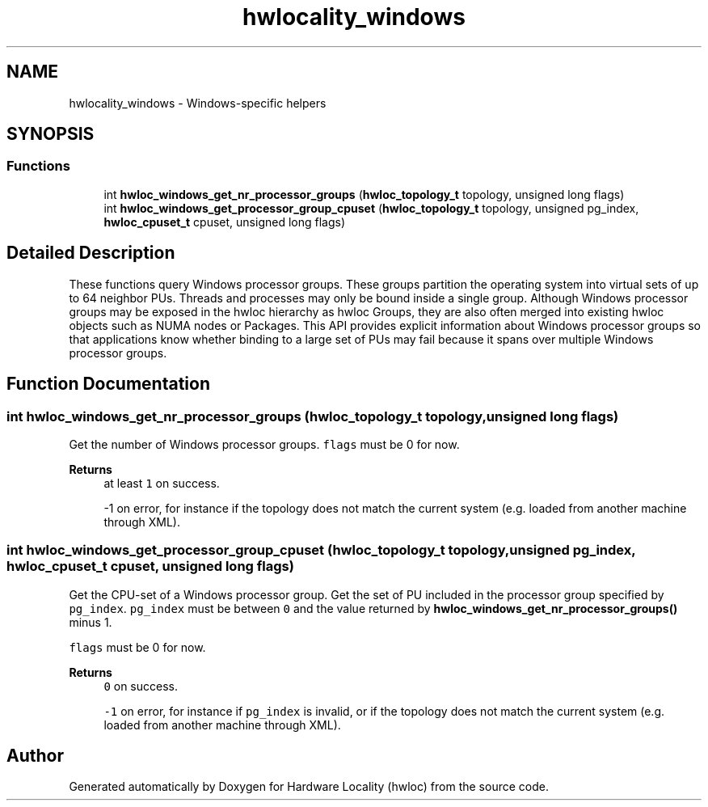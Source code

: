 .TH "hwlocality_windows" 3 "Mon Jun 14 2021" "Version 2.5.0" "Hardware Locality (hwloc)" \" -*- nroff -*-
.ad l
.nh
.SH NAME
hwlocality_windows \- Windows-specific helpers
.SH SYNOPSIS
.br
.PP
.SS "Functions"

.in +1c
.ti -1c
.RI "int \fBhwloc_windows_get_nr_processor_groups\fP (\fBhwloc_topology_t\fP topology, unsigned long flags)"
.br
.ti -1c
.RI "int \fBhwloc_windows_get_processor_group_cpuset\fP (\fBhwloc_topology_t\fP topology, unsigned pg_index, \fBhwloc_cpuset_t\fP cpuset, unsigned long flags)"
.br
.in -1c
.SH "Detailed Description"
.PP 
These functions query Windows processor groups\&. These groups partition the operating system into virtual sets of up to 64 neighbor PUs\&. Threads and processes may only be bound inside a single group\&. Although Windows processor groups may be exposed in the hwloc hierarchy as hwloc Groups, they are also often merged into existing hwloc objects such as NUMA nodes or Packages\&. This API provides explicit information about Windows processor groups so that applications know whether binding to a large set of PUs may fail because it spans over multiple Windows processor groups\&. 
.SH "Function Documentation"
.PP 
.SS "int hwloc_windows_get_nr_processor_groups (\fBhwloc_topology_t\fP topology, unsigned long flags)"

.PP
Get the number of Windows processor groups\&. \fCflags\fP must be 0 for now\&.
.PP
\fBReturns\fP
.RS 4
at least \fC1\fP on success\&. 
.PP
-1 on error, for instance if the topology does not match the current system (e\&.g\&. loaded from another machine through XML)\&. 
.RE
.PP

.SS "int hwloc_windows_get_processor_group_cpuset (\fBhwloc_topology_t\fP topology, unsigned pg_index, \fBhwloc_cpuset_t\fP cpuset, unsigned long flags)"

.PP
Get the CPU-set of a Windows processor group\&. Get the set of PU included in the processor group specified by \fCpg_index\fP\&. \fCpg_index\fP must be between \fC0\fP and the value returned by \fBhwloc_windows_get_nr_processor_groups()\fP minus 1\&.
.PP
\fCflags\fP must be 0 for now\&.
.PP
\fBReturns\fP
.RS 4
\fC0\fP on success\&. 
.PP
\fC-1\fP on error, for instance if \fCpg_index\fP is invalid, or if the topology does not match the current system (e\&.g\&. loaded from another machine through XML)\&. 
.RE
.PP

.SH "Author"
.PP 
Generated automatically by Doxygen for Hardware Locality (hwloc) from the source code\&.

